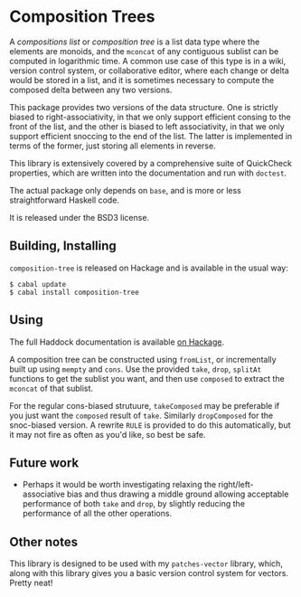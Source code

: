 [[https://travis-ci.org/liamoc/composition-tree][file:https://travis-ci.org/liamoc/composition-tree.svg]] [[http://hackage.haskell.org/package/composition-tree][file:https://img.shields.io/hackage/v/composition-tree.svg]]  [[http://packdeps.haskellers.com/reverse/composition-tree][file:https://img.shields.io/hackage-deps/v/composition-tree.svg]] [[http://haskell.org][file:https://img.shields.io/badge/language-Haskell-blue.svg]] [[https://github.com/liamoc/composition-tree/blob/master/LICENSE][file:http://img.shields.io/badge/license-BSD3-brightgreen.svg]]
* Composition Trees

A /compositions list/ or /composition tree/ is a list data type where 
the elements are monoids, and the ~mconcat~ of any contiguous sublist 
can be computed in logarithmic time. A common use case of this type 
is in a wiki, version control system, or collaborative editor, where
each change or delta would be stored in a list, and it is sometimes
necessary to compute the composed delta between any two versions.

This package provides two versions of the data structure. 
One is strictly biased to right-associativity, in that we 
only support efficient consing to the front of the list, and the
other is biased to left associativity, in that we only support
efficient snoccing to the end of the list. The latter is implemented
in terms of the former, just storing all elements in reverse.

This library is extensively covered by a comprehensive suite of
QuickCheck properties, which are written into the documentation and
run with ~doctest~.

The actual package only depends on ~base~, and is more or less
straightforward Haskell code.

It is released under the BSD3 license.

** Building, Installing

~composition-tree~ is released on Hackage and is available in the usual way:

#+BEGIN_EXAMPLE
  $ cabal update
  $ cabal install composition-tree
#+END_EXAMPLE

** Using

The full Haddock documentation is available [[http://hackage.haskell.org/package/composition-tree][on Hackage]]. 

A composition tree can be constructed using ~fromList~, or incrementally built up using ~mempty~ and ~cons~. 
Use the provided ~take~, ~drop~, ~splitAt~ functions to get the sublist you want, and then use ~composed~ to extract the ~mconcat~ of that sublist.

For the regular cons-biased strutuure, ~takeComposed~ may be preferable if you just want the ~composed~ result of ~take~. Similarly ~dropComposed~
for the snoc-biased version. A rewrite ~RULE~ is provided to do this automatically, but it may not fire as often as you'd like, so best be safe.

** Future work

- Perhaps it would be worth investigating relaxing the right/left-associative bias and thus drawing a middle ground allowing acceptable performance
  of both ~take~ and ~drop~, by slightly reducing the performance of all the other operations.

** Other notes

This library is designed to be used with my ~patches-vector~ library, which, along with this library gives you a basic version control system for vectors. Pretty neat!
